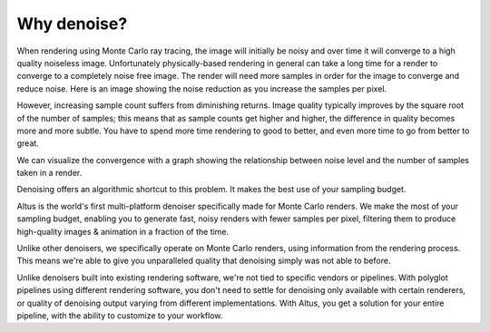 Why denoise?
------------

When rendering using Monte Carlo ray tracing, the image will initially be noisy and over time it will converge to a high quality noiseless image.
Unfortunately physically-based rendering in general can take a long time for a render to converge to a completely noise free image.
The render will need more samples in order for the image to converge and reduce noise.
Here is an image showing the noise reduction as you increase the samples per pixel.

.. image:: ./images/render_sample_converge.gif
   :scale: 100 %
   :align: center

However, increasing sample count suffers from diminishing returns.
Image quality typically improves by the square root of the number of samples;
this means that as sample counts get higher and higher, the difference in quality becomes more and more subtle.
You have to spend more time rendering to good to better, and even more time to go from better to great.

We can visualize the convergence with a graph showing the relationship between noise level and the number of samples taken in a render.

.. image:: ./images/Sample_Converge_Plot.png
   :scale: 100 %
   :align: center

Denoising offers an algorithmic shortcut to this problem. It makes the best use of your sampling budget.

Altus is the world's first multi-platform denoiser specifically made for Monte Carlo renders. We make the most of your sampling budget, enabling you to generate fast, noisy renders with fewer samples per pixel, filtering them to produce high-quality images & animation in a fraction of the time.

Unlike other denoisers, we specifically operate on Monte Carlo renders, using information from the rendering process.
This means we're able to give you unparalleled quality that denoising simply was not able to before.

Unlike denoisers built into existing rendering software, we're not tied to specific vendors or pipelines.
With polyglot pipelines using different rendering software, you don't need to settle for denoising only available with certain renderers, or quality of denoising output varying from different implementations.
With Altus, you get a solution for your entire pipeline, with the ability to customize to your workflow.
